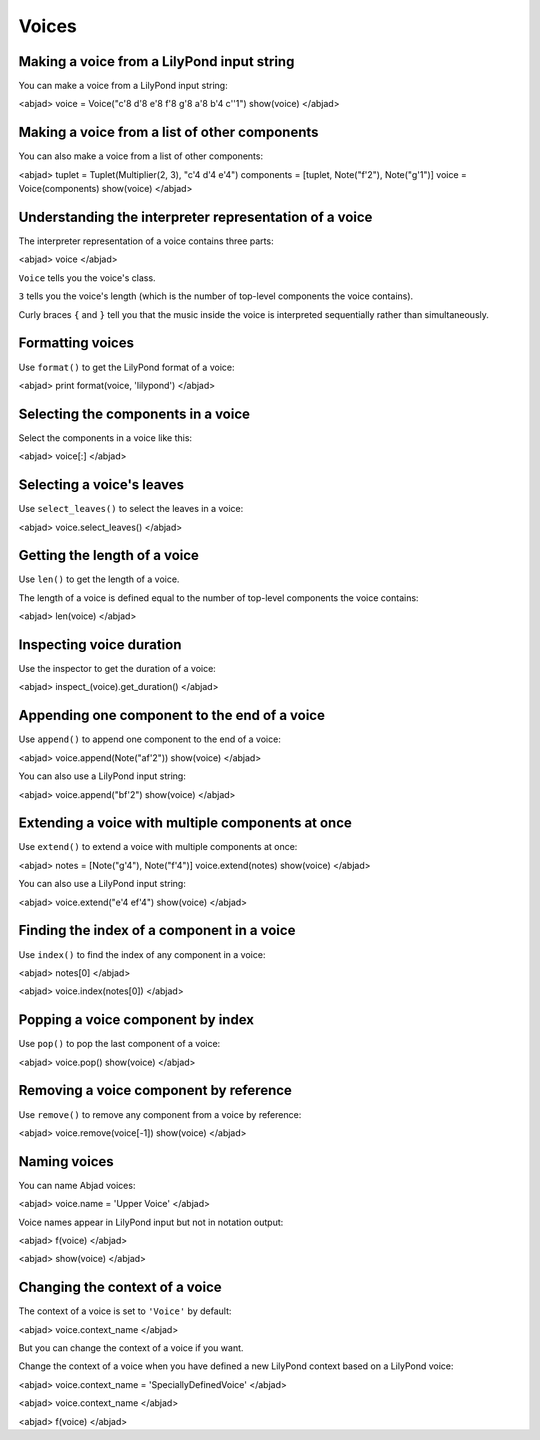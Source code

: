 Voices
======


Making a voice from a LilyPond input string
-------------------------------------------

You can make a voice from a LilyPond input string:

<abjad>
voice = Voice("c'8 d'8 e'8 f'8 g'8 a'8 b'4 c''1")
show(voice)
</abjad>


Making a voice from a list of other components
----------------------------------------------

You can also make a voice from a list of other components:

<abjad>
tuplet = Tuplet(Multiplier(2, 3), "c'4 d'4 e'4")
components = [tuplet, Note("f'2"), Note("g'1")]
voice = Voice(components)
show(voice)
</abjad>


Understanding the interpreter representation of a voice
-------------------------------------------------------

The interpreter representation of a voice contains three parts:

<abjad>
voice
</abjad>

``Voice`` tells you the voice's class.

``3`` tells you the voice's length (which is the number of
top-level components the voice contains).

Curly braces ``{`` and ``}`` tell you that the music inside the voice is
interpreted sequentially rather than simultaneously.


Formatting voices
-----------------

Use ``format()`` to get the LilyPond format of a voice:

<abjad>
print format(voice, 'lilypond')
</abjad>


Selecting the components in a voice
-----------------------------------

Select the components in a voice like this:

<abjad>
voice[:]
</abjad>


Selecting a voice's leaves
--------------------------

Use ``select_leaves()`` to select the leaves in a voice:

<abjad>
voice.select_leaves()
</abjad>


Getting the length of a voice
-----------------------------

Use ``len()`` to get the length of a voice.

The length of a voice is defined equal to the number of top-level components
the voice contains:

<abjad>
len(voice)
</abjad>


Inspecting voice duration
-------------------------

Use the inspector to get the duration of a voice:

<abjad>
inspect_(voice).get_duration()
</abjad>


Appending one component to the end of a voice
---------------------------------------------

Use ``append()`` to append one component to the end of a voice:

<abjad>
voice.append(Note("af'2"))
show(voice)
</abjad>

You can also use a LilyPond input string:

<abjad>
voice.append("bf'2")
show(voice)
</abjad>


Extending a voice with multiple components at once
--------------------------------------------------

Use ``extend()`` to extend a voice with multiple components at once:

<abjad>
notes = [Note("g'4"), Note("f'4")]
voice.extend(notes)
show(voice)
</abjad>

You can also use a LilyPond input string:

<abjad>
voice.extend("e'4 ef'4")
show(voice)
</abjad>


Finding the index of a component in a voice
-------------------------------------------

Use ``index()`` to find the index of any component in a voice:

<abjad>
notes[0]
</abjad>

<abjad>
voice.index(notes[0])
</abjad>


Popping a voice component by index
----------------------------------

Use ``pop()`` to pop the last component of a voice:

<abjad>
voice.pop()
show(voice)
</abjad>


Removing a voice component by reference
---------------------------------------

Use ``remove()`` to remove any component from a voice by reference:

<abjad>
voice.remove(voice[-1])
show(voice)
</abjad>


Naming voices
-------------

You can name Abjad voices:

<abjad>
voice.name = 'Upper Voice'
</abjad>

Voice names appear in LilyPond input but not in notation output:

<abjad>
f(voice)
</abjad>

<abjad>
show(voice)
</abjad>


Changing the context of a voice
-------------------------------

The context of a voice is set to ``'Voice'`` by default:

<abjad>
voice.context_name
</abjad>

But you can change the context of a voice if you want.

Change the context of a voice when you have defined a new LilyPond context
based on a LilyPond voice:

<abjad>
voice.context_name = 'SpeciallyDefinedVoice'
</abjad>

<abjad>
voice.context_name
</abjad>

<abjad>
f(voice)
</abjad>
